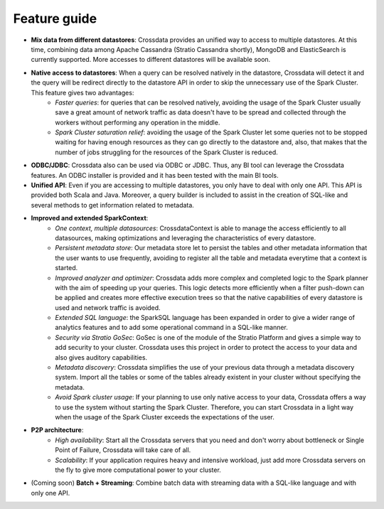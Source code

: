 =============
Feature guide
=============


- **Mix data from different datastores**: Crossdata provides an unified way to access to multiple datastores. At this time, combining data among Apache Cassandra (Stratio Cassandra shortly), MongoDB and ElasticSearch is currently supported. More accesses to different datastores will be available soon.

- **Native access to datastores**: When a query can be resolved natively in the datastore, Crossdata will detect it and the query will be redirect directly to the datastore API in order to skip the unnecessary use of the Spark Cluster. This feature gives two advantages:
    - *Faster queries*: for queries that can be resolved natively, avoiding the usage of the Spark Cluster usually save a great amount of network traffic as data doesn't have to be spread and collected through the workers    without performing any operation in the middle.
    - *Spark Cluster saturation relief*: avoiding the usage of the Spark Cluster let some queries not to be stopped waiting for having enough resources as they can go directly to the datastore and, also, that makes that the number of jobs struggling for the resources of the Spark Cluster is reduced.

- **ODBC/JDBC**: Crossdata also can be used via ODBC or JDBC. Thus, any BI tool can leverage the Crossdata features. An ODBC installer is provided and it has been tested with the main BI tools.

- **Unified API**: Even if you are accessing to multiple datastores, you only have to deal with only one API. This API is provided both Scala and Java. Moreover, a query builder is included to assist in the creation of SQL-like and several methods to get information related to metadata.

- **Improved and extended SparkContext**:
    - *One context, multiple datasources*: CrossdataContext is able to manage the access efficiently to all datasources, making optimizations and leveraging the characteristics of every datastore.
    - *Persistent metadata store*: Our metadata store let to persist the tables and other metadata information that the user wants to use frequently, avoiding to register all the table and metadata everytime that a context is started.
    - *Improved analyzer and optimizer*: Crossdata adds more complex and completed logic to the Spark planner with the aim of speeding up your queries. This logic detects more efficiently when a filter push-down can be applied and creates more effective execution trees so that the native capabilities of every datastore is used and network traffic is avoided.
    - *Extended SQL language*: the SparkSQL language has been expanded in order to give a wider range of analytics features and to add some operational command in a SQL-like manner.
    - *Security via Stratio GoSec*: GoSec is one of the module of the Stratio Platform and gives a simple way to add security to your cluster. Crossdata uses this project in order to protect the access to your data and also gives auditory capabilities.
    - *Metadata discovery*: Crossdata simplifies the use of your previous data through a metadata discovery system. Import all the tables or some of the tables already existent in your cluster without specifying the metadata.
    - *Avoid Spark cluster usage*: If your planning to use only native access to your data, Crossdata offers a way to use the system without starting the Spark Cluster. Therefore, you can start Crossdata in a light way when the usage of the Spark Cluster exceeds the expectations of the user.

- **P2P architecture**:
    - *High availability*: Start all the Crossdata servers that you need and don't worry about bottleneck or Single Point of Failure, Crossdata will take care of all.
    - *Scalability*: If your application requires heavy and intensive workload, just add more Crossdata servers on the fly to give more computational power to your cluster.

- (Coming soon) **Batch + Streaming**: Combine batch data with streaming data with a SQL-like language and with only one API.
